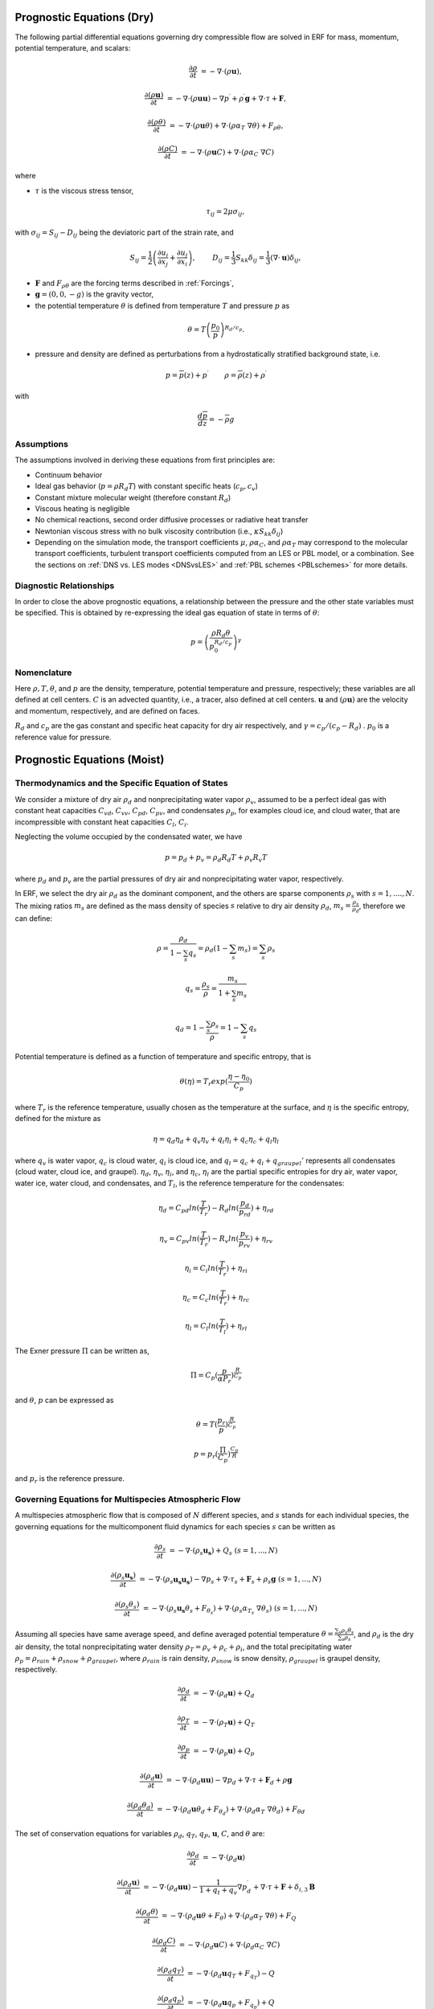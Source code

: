 
 .. role:: cpp(code)
    :language: c++

 .. role:: f(code)
    :language: fortran


.. _Equations:

Prognostic Equations (Dry)
=============================

The following partial differential equations governing dry compressible flow
are solved in ERF for mass, momentum, potential temperature, and scalars:

.. math::
  \frac{\partial \rho}{\partial t} &= - \nabla \cdot (\rho \mathbf{u}),

  \frac{\partial (\rho \mathbf{u})}{\partial t} &= - \nabla \cdot (\rho \mathbf{u} \mathbf{u}) - \nabla p^\prime +\rho^\prime \mathbf{g} + \nabla \cdot \tau + \mathbf{F},

  \frac{\partial (\rho \theta)}{\partial t} &= - \nabla \cdot (\rho \mathbf{u} \theta) + \nabla \cdot ( \rho \alpha_{T}\ \nabla \theta) + F_{\rho \theta},

  \frac{\partial (\rho C)}{\partial t} &= - \nabla \cdot (\rho \mathbf{u} C) + \nabla \cdot (\rho \alpha_{C}\ \nabla C)

where

- :math:`\tau` is the viscous stress tensor,

  .. math::
     \tau_{ij} = 2\mu \sigma_{ij},

with :math:`\sigma_{ij} = S_{ij} -D_{ij}` being the deviatoric part of the strain rate, and

.. math::
   S_{ij} = \frac{1}{2} \left(  \frac{\partial u_i}{\partial x_j} + \frac{\partial u_j}{\partial x_i}   \right), \hspace{24pt}
   D_{ij} = \frac{1}{3}  S_{kk} \delta_{ij} = \frac{1}{3} (\nabla \cdot \mathbf{u}) \delta_{ij},

- :math:`\mathbf{F}` and :math:`F_{\rho \theta}` are the forcing terms described in :ref:`Forcings`,
- :math:`\mathbf{g} = (0,0,-g)` is the gravity vector,
- the potential temperature :math:`\theta` is defined from temperature :math:`T` and pressure :math:`p` as

.. math::

  \theta = T \left( \frac{p_0}{p} \right)^{R_d / c_p}.

- pressure and density are defined as perturbations from a hydrostatically stratified background state, i.e.
.. math::

  p = \overline{p}(z) + p^\prime  \hspace{24pt} \rho = \overline{\rho}(z) + \rho^\prime

with

.. math::

  \frac{d \overline{p}}{d z} = - \overline{\rho} g

Assumptions
------------------------

The assumptions involved in deriving these equations from first principles are:

- Continuum behavior
- Ideal gas behavior (:math:`p = \rho R_d T`) with constant specific heats (:math:`c_p,c_v`)
- Constant mixture molecular weight (therefore constant :math:`R_d`)
- Viscous heating is negligible
- No chemical reactions, second order diffusive processes or radiative heat transfer
- Newtonian viscous stress with no bulk viscosity contribution (i.e., :math:`\kappa S_{kk} \delta_{ij}`)
- Depending on the simulation mode, the transport coefficients :math:`\mu`, :math:`\rho\alpha_C`, and
  :math:`\rho\alpha_T` may correspond to the molecular transport coefficients, turbulent transport
  coefficients computed from an LES or PBL model, or a combination. See the sections on :ref:`DNS vs. LES modes <DNSvsLES>`
  and :ref:`PBL schemes <PBLschemes>` for more details.

Diagnostic Relationships
------------------------

In order to close the above prognostic equations, a relationship between the pressure and the other state variables
must be specified. This is obtained by re-expressing the ideal gas equation of state in terms of :math:`\theta`:

.. math::
   p = \left( \frac{\rho R_d \theta}{p_0^{R_d / c_p}} \right)^\gamma

Nomenclature
------------
Here :math:`\rho, T, \theta`, and :math:`p` are the density, temperature, potential temperature and pressure, respectively;
these variables are all defined at cell centers.
:math:`C` is an advected quantity, i.e., a tracer, also defined at cell centers.
:math:`\mathbf{u}` and :math:`(\rho \mathbf{u})` are the velocity and momentum, respectively,
and are defined on faces.

:math:`R_d` and :math:`c_p` are the gas constant and specific heat capacity for dry air respectively,
and :math:`\gamma = c_p / (c_p - R_d)` .  :math:`p_0` is a reference value for pressure.


Prognostic Equations (Moist)
===============================
Thermodynamics and the Specific Equation of States
--------------------------------------------------
We consider a mixture of dry air :math:`\rho_d` and nonprecipitating water vapor :math:`\rho_v`, assumed to be a perfect ideal gas with constant heat capacities
:math:`C_{vd}`, :math:`C_{vv}`, :math:`C_{pd}`, :math:`C_{pv}`,
and condensates :math:`\rho_p`, for examples cloud ice, and cloud water, that are incompressible with constant heat capacities :math:`C_l`, :math:`C_i`.

Neglecting the volume occupied by the condensated water, we have

.. math::
  p = p_d + p_v = \rho_d R_d T + \rho_v R_v T

where :math:`p_d` and :math:`p_v` are the partial pressures of dry air and nonprecipitating water vapor, respectively.

In ERF, we select the dry air :math:`\rho_d` as the dominant component, and the others are sparse components :math:`\rho_s` with :math:`s = 1, ...., N`. The mixing ratios :math:`m_s` are defined as the mass density of species :math:`s` relative to dry air density :math:`\rho_d`, :math:`m_s=\frac{\rho_s}{\rho_d}`, therefore we can define:

.. math::
  \rho = \frac{\rho_d}{1-\sum_s q_s} = \rho_d (1-\sum_s m_s) = \sum_s \rho_s

  q_{s} = \frac{\rho_s}{\rho} = \frac{m_s}{1+\sum_s m_s}

  q_{d} = 1-\frac{\sum_s \rho_s}{\rho} = 1 - \sum_s q_s

Potential temperature is defined as a function of temperature and specific entropy, that is

.. math::
  \theta (\eta) = T_r exp(\frac{\eta - \eta_0}{C_p})

where :math:`T_r` is the reference temperature, usually chosen as the temperature at the surface,
and :math:`\eta` is the specific entropy, defined for the mixture as

.. math::
   \eta = q_d \eta_d + q_v \eta_v + q_i \eta_i + q_c \eta_c + q_l \eta_l

where :math:`q_v` is water vapor, :math:`q_c` is cloud water, :math:`q_i` is cloud ice, and
:math:`q_l = q_c + q_i + q_{graupel}'` represents all condensates  (cloud water, cloud ice, and graupel).
:math:`\eta_d`, :math:`\eta_v`, :math:`\eta_i`,
and :math:`\eta_c`, :math:`\eta_l` are the partial specific entropies for dry air, water vapor, water ice, water cloud, and condensates,
and :math:`T_l`, is the reference temperature for the condensates:

.. math::
  \eta_d = C_{pd} ln (\frac{T}{T_r}) - R_d ln (\frac{p_d}{p_rd}) + \eta_{rd}

  \eta_v = C_{pv} ln (\frac{T}{T_r}) - R_v ln (\frac{p_v}{p_rv}) + \eta_{rv}

  \eta_i = C_i ln (\frac{T}{T_r}) + \eta_{ri}

  \eta_c = C_c ln (\frac{T}{T_r}) + \eta_{rc}

  \eta_l = C_l ln (\frac{T}{T_l}) + \eta_{rl}

The Exner pressure :math:`\Pi` can be written as,

.. math::
  \Pi = C_p (\frac{p}{\alpha P_r})^\frac{R}{C_p}

and :math:`\theta`, :math:`p` can be expressed as

.. math::
   \theta = T (\frac{p_r}{p})^\frac{R}{C_p}

   p = p_r (\frac{\Pi}{C_p})^{\frac{C_p}{R}}

and :math:`p_r` is the reference pressure.

Governing Equations for Multispecies Atmospheric Flow
-------------------------------------------------------
A multispecies atmospheric flow that is composed of :math:`N` different species, and :math:`s` stands for each individual species, the governing equations for the multicomponent fluid dynamics for each species :math:`s` can be written as

.. math::
  \frac{\partial \rho_s}{\partial t} &= - \nabla \cdot (\rho_s \mathbf{u_s}) + Q_s \; (s=1, ..., N)

  \frac{\partial (\rho_s \mathbf{u_s})}{\partial t} &= - \nabla \cdot (\rho_s \mathbf{u_s} \mathbf{u_s}) -
          \nabla p_s + \nabla \cdot \tau_s + \mathbf{F}_s + \rho_s \mathbf{g} \; (s=1, ..., N)

  \frac{\partial (\rho_s \theta_s)}{\partial t} &= - \nabla \cdot (\rho_s \mathbf{u_s} \theta_s + F_{\theta _s}) + 
         \nabla \cdot ( \rho_s \alpha_{T_s}\ \nabla \theta_s) \; (s=1, ..., N)
  
Assuming all species have same average speed, and define averaged potential temperature :math:`\theta = \frac{\sum_s \rho_s \theta_s}{\sum_s \rho_s}`, and :math:`\rho_d` is the dry air density, 
the total nonprecipitating water density :math:`\rho_T = \rho_v + \rho_c + \rho_i`,
and the total precipitating water :math:`\rho_p = \rho_{rain} + \rho_{snow} + \rho_{graupel}`,
where :math:`\rho_{rain}` is rain density, :math:`\rho_{snow}` is snow density, :math:`\rho_{graupel}` is graupel density, respectively.

.. math::
  \frac{\partial \rho_d}{\partial t} &= - \nabla \cdot (\rho_d \mathbf{u}) + Q_d

  \frac{\partial \rho_T}{\partial t} &= - \nabla \cdot (\rho_T \mathbf{u}) + Q_T
  
  \frac{\partial \rho_p}{\partial t} &= - \nabla \cdot (\rho_p \mathbf{u}) + Q_p

  \frac{\partial (\rho_d \mathbf{u})}{\partial t} &= - \nabla \cdot (\rho_d \mathbf{u} \mathbf{u}) -
          \nabla p_d + \nabla \cdot \tau + \mathbf{F}_d + \rho \mathbf{g}
        
  \frac{\partial (\rho_d \theta_d)}{\partial t} &= - \nabla \cdot (\rho_d \mathbf{u} \theta_d + F_{\theta _d}) + 
         \nabla \cdot ( \rho_d \alpha_{T}\ \nabla \theta_d) + F_{\theta d}
         
           
The set of conservation equations for variables :math:`\rho_d`, :math:`q_T`, :math:`q_P`, :math:`\mathbf{u}`, :math:`C`, and :math:`\theta` are:

.. math::
  \frac{\partial \rho_d}{\partial t} &= - \nabla \cdot (\rho_d \mathbf{u})

  \frac{\partial (\rho_d \mathbf{u})}{\partial t} &= - \nabla \cdot (\rho_d \mathbf{u} \mathbf{u}) -
          \frac{1}{1 + q_t + q_v}  \nabla p^\prime_d + \nabla \cdot \tau + \mathbf{F} + \delta_{i,3}\mathbf{B}

  \frac{\partial (\rho_d \theta)}{\partial t} &= - \nabla \cdot (\rho_d \mathbf{u} \theta + F_{\theta}) + \nabla \cdot ( \rho_d \alpha_{T}\ \nabla \theta) + F_Q

  \frac{\partial (\rho_d C)}{\partial t} &= - \nabla \cdot (\rho_d \mathbf{u} C) + \nabla \cdot (\rho_d \alpha_{C}\ \nabla C)

  \frac{\partial (\rho_d q_T)}{\partial t} &= - \nabla \cdot (\rho_d \mathbf{u} q_T +F_{q_{T}}) - Q

  \frac{\partial (\rho_d q_p)}{\partial t} &= - \nabla \cdot (\rho_d \mathbf{u} q_p + F_{q_{p}}) + Q

where :math:`F_{\theta_{s}}`, :math:`F_{q_{T}}`, :math:`F_{q_{r}}` are subgrid scalar fluxes. and :math:`Q` represents the transformation of cloud water and water vapor to rain water through condensation, and determined by the microphysics parameterization processes. :math:`\mathbf{B}` is the force of buoyancy,

.. math::
   \mathbf{B} = \rho_d^\prime \mathbf{g} \approx -\rho_0 \mathbf{g} (\frac{T^\prime}{\bar{T}}+0.61 q_v^\prime-q_c-q_i-q_p
                   - \frac{p^\prime}{\bar{p})

which is coded as

.. math::
   \mathbf{B} = -\rho_0 \mathbf{g} ( 0.61 q_v^\prime - q_c^\prime - q_i^\prime - q_p^\prime
                  + \frac{T^\prime}{\bar{T}} (1.0 + 0.61 \bar{q_v} - \bar{q_i} - \bar{q_c} - \bar{q_p}) )

where the overbar represents a horizontal average of the current state.

We note that we have assumed the energy transport for the different components are the same.

Single Moment Microphysics Model
===================================
The conversion rates among the moist hydrometeors are parameterized assuming that

.. math::
   \frac{\partial N_{m}}{\partial D} = n_{m}\left(D_{m}\right) = N_{0m} exp \left(-\lambda _{m} D_{m}\right)

where :math:`N_{0m}` is the intercept parameter, :math:`D_{m}` is the diameters, and

.. math::
   \lambda_{m} = (\frac{\pi \rho_{m} N_{0m}}{q_{m}\rho})^{0.25}

where :math:`\rho_{m}` is the density of moist hydrometeors. Assuming that the particle terminal velocity

.. math::
   v_{m} \left( D_{m},p \right) = a_{m}D_{m}^{b_{m}}\left(\frac{\rho_{0}}{\rho}\right)^{0.5}

The total production rates including the contribution from aggregation, accretion, sublimation, melting, bergeron process, freezing and autoconversion are listed below without derivation, for details, please refer to Yuh-Lang Lin et al (J. Climate Appl. Meteor, 22, 1065, 1983) and Marat F. Khairoutdinov and David A. Randall's (J. Atm Sciences, 607, 1983). The implementation of mcrophysics model is similar to the work of SAM code (http://rossby.msrc.sunysb.edu/~marat/SAM.html)

Accretion
------------------
There are several different type of accretional growth mechanisms needs to be included, it is involved the interaction of water vapor and cloud water with rain water.

The accretion of cloud water forms in either the dry or wet growth rate can be written as:

.. math::
   Q_{gacw} = \frac{\pi E_{GW}n_{0G}q_{c}\Gamma(3.5)}{4\lambda_{G}^{3.5}}(\frac{4g\rho G}{3C_{D}\rho})^{0.5}

The accretion of raindrops by accretion of cloud water is

.. math::
   Q_{racw} = \frac{\pi E_{RW}n_{0R}\alpha q_{c}\Gamma(3+b)}{4\lambda_{R}^{3+b}}(\frac{\rho_{0}}{\rho})^{1/2}

The bergeron Process
------------------------
The cloud water transform to snow by deposition and rimming can be written as

.. math::
   Q_{sfw} = N_{150}\left(\alpha_{1}m_{150}^{\alpha_{2}}+\pi E_{iw}\rho q_{c}R_{150}^{2}U_{150}\right)

Autoconversion
------------------------
The collision and coalesence of cloud water to from randrops is parameterized as following

.. math::
   Q_{raut} = \rho\left(q_{c}-q_{c0}\right)^{2}\left[1.2 \times 10^{-4}+{1.569 \times 10^{-12}N_{1}/[D_{0}(q_{c}-q_{c0})]}\right]^{-1}

Evaporation
------------------------
The evaporation rate of rain is

.. math::
   Q_{revp} = 2\pi(S-1)n_{0R}[0.78\lambda_{R}^{-2}+0.31S_{c}^{1/3}\Gamma[(b+5)/2]a^{1/2}\mu^{-1/2}(\frac{\rho_{0}}{\rho})^{1/4}\lambda_{R}^{(b+5)/2}](\frac{1}{\rho})(\frac{L_{v}^{2}}{K_{0}R_{w}T^{2}}+\frac{1}{\rho r_{s}\psi})^{-1}


Implementation of Moisture Model
===================================

The microphysics model takes potential temperature :math:`\theta`, total pressure :math:`p`, and dry air density :math:`\rho_d` as input,
and users can control the microphysics process by using

::

   erf.do_cloud = true (to turn cloud on)
   erf.do_smoke = true (to turn smoke physics on)
   erf.do_precip = true (to turn precipitation on)


